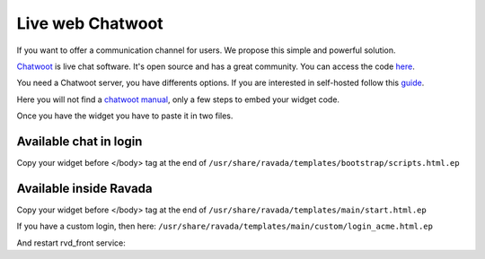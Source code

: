 Live web Chatwoot
=================

If you want to offer a communication channel for users. We propose this simple and powerful solution.

`Chatwoot <https://chatwoot.com>`_ is live chat software. It's open source and has a great community. You can access the code `here <https://github.com/chatwoot/>`_.

You need a Chatwoot server, you have differents options. If you are interested in self-hosted follow this `guide <https://www.chatwoot.com/docs/deployment/architecture>`_.

Here you will not find a `chatwoot manual <https://www.chatwoot.com/docs/channels/website>`_, only a few steps to embed your widget code.

Once you have the widget you have to paste it in two files.

Available chat in login
-----------------------
Copy your widget before </body> tag at the end of ``/usr/share/ravada/templates/bootstrap/scripts.html.ep``

.. image:: images/chat_login.png

Available inside Ravada
-----------------------
Copy your widget before </body> tag at the end of ``/usr/share/ravada/templates/main/start.html.ep``

.. image:: images/chat_inside.png

If you have a custom login, then here: ``/usr/share/ravada/templates/main/custom/login_acme.html.ep``

And restart rvd_front service:

.. prompt:: bash #

    systemctl restart rvd_front
